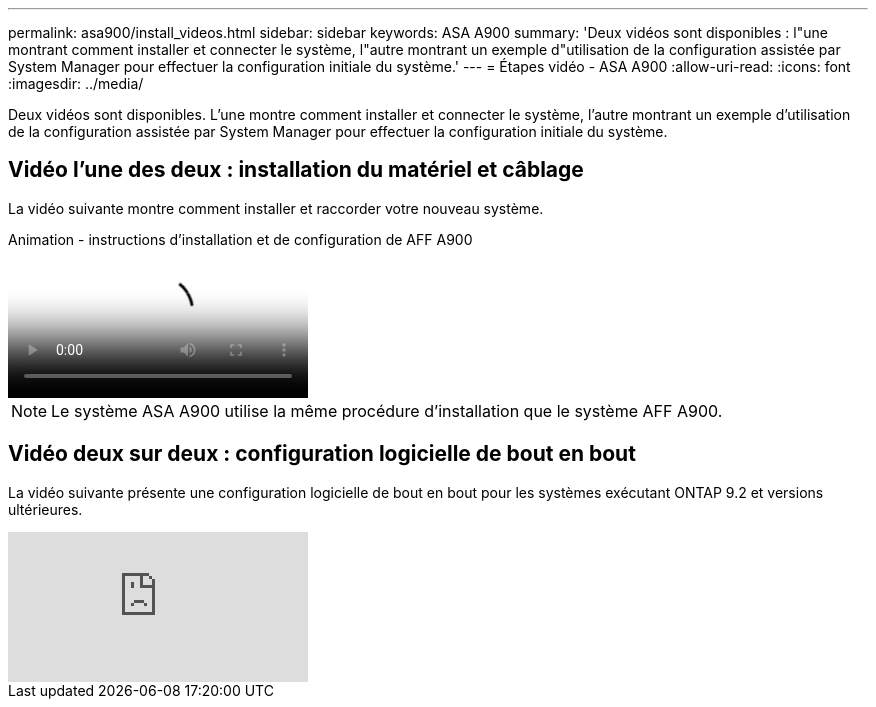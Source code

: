 ---
permalink: asa900/install_videos.html 
sidebar: sidebar 
keywords: ASA A900 
summary: 'Deux vidéos sont disponibles : l"une montrant comment installer et connecter le système, l"autre montrant un exemple d"utilisation de la configuration assistée par System Manager pour effectuer la configuration initiale du système.' 
---
= Étapes vidéo - ASA A900
:allow-uri-read: 
:icons: font
:imagesdir: ../media/


[role="lead"]
Deux vidéos sont disponibles. L'une montre comment installer et connecter le système, l'autre montrant un exemple d'utilisation de la configuration assistée par System Manager pour effectuer la configuration initiale du système.



== Vidéo l'une des deux : installation du matériel et câblage

La vidéo suivante montre comment installer et raccorder votre nouveau système.

.Animation - instructions d'installation et de configuration de AFF A900
video::4c222e90-864b-4435-9405-adf200112f3e[panopto]

NOTE: Le système ASA A900 utilise la même procédure d'installation que le système AFF A900.



== Vidéo deux sur deux : configuration logicielle de bout en bout

La vidéo suivante présente une configuration logicielle de bout en bout pour les systèmes exécutant ONTAP 9.2 et versions ultérieures.

video::WAE0afWhj1c?[youtube]